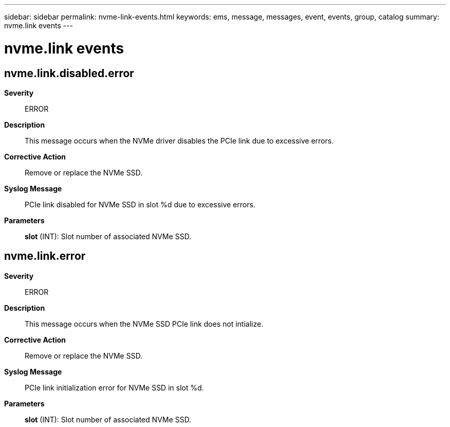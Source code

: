 ---
sidebar: sidebar
permalink: nvme-link-events.html
keywords: ems, message, messages, event, events, group, catalog
summary: nvme.link events
---

= nvme.link events
:toclevels: 1
:hardbreaks:
:nofooter:
:icons: font
:linkattrs:
:imagesdir: ./media/

== nvme.link.disabled.error
*Severity*::
ERROR
*Description*::
This message occurs when the NVMe driver disables the PCIe link due to excessive errors.
*Corrective Action*::
Remove or replace the NVMe SSD.
*Syslog Message*::
PCIe link disabled for NVMe SSD in slot %d due to excessive errors.
*Parameters*::
*slot* (INT): Slot number of associated NVMe SSD.

== nvme.link.error
*Severity*::
ERROR
*Description*::
This message occurs when the NVMe SSD PCIe link does not intialize.
*Corrective Action*::
Remove or replace the NVMe SSD.
*Syslog Message*::
PCIe link initialization error for NVMe SSD in slot %d.
*Parameters*::
*slot* (INT): Slot number of associated NVMe SSD.
